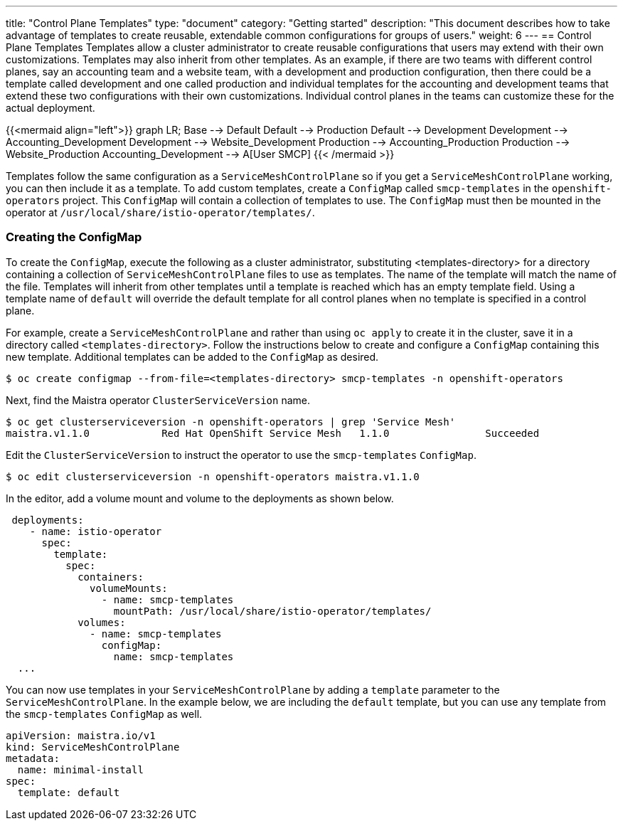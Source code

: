 ---
title: "Control Plane Templates"
type: "document"
category: "Getting started"
description: "This document describes how to take advantage of templates to create reusable, extendable common configurations for groups of users."
weight: 6
---
== Control Plane Templates
Templates allow a cluster administrator to create reusable configurations that users may extend with their own customizations.
Templates may also inherit from other templates. As an example, if there are two teams with different control planes, say an
accounting team and a website team, with a development and production configuration, then there could be a template called development
and one called production and individual templates for the accounting and development teams that extend these two configurations with
their own customizations. Individual control planes in the teams can customize these for the actual deployment.

{{<mermaid align="left">}}
graph LR;
    Base --> Default
    Default --> Production
    Default --> Development
    Development --> Accounting_Development
    Development --> Website_Development
    Production --> Accounting_Production
    Production --> Website_Production
      Accounting_Development --> A[User SMCP]
{{< /mermaid >}}

Templates follow the same configuration as a `ServiceMeshControlPlane` so if you get a `ServiceMeshControlPlane` working, you can then
include it as a template. To add custom templates, create a `ConfigMap` called `smcp-templates` in the `openshift-operators` project.
This `ConfigMap` will contain a collection of templates to use. The `ConfigMap` must then be mounted in the operator at
`/usr/local/share/istio-operator/templates/`.

=== Creating the ConfigMap
To create the `ConfigMap`, execute the following as a cluster administrator, substituting <templates-directory> for a directory containing a
collection of `ServiceMeshControlPlane` files to use as templates. The name of the template will match the name of the file. Templates will
inherit from other templates until a template is reached which has an empty template field. Using a template name of `default` will override the
default template for all control planes when no template is specified in a control plane.

For example, create a `ServiceMeshControlPlane` and rather than using `oc apply` to create it in the cluster, save it in a
directory called `<templates-directory>`. Follow the instructions below to create and configure a `ConfigMap` containing this new
template. Additional templates can be added to the `ConfigMap` as desired.

----
$ oc create configmap --from-file=<templates-directory> smcp-templates -n openshift-operators
----

Next, find the Maistra operator `ClusterServiceVersion` name.

----
$ oc get clusterserviceversion -n openshift-operators | grep 'Service Mesh'
maistra.v1.1.0            Red Hat OpenShift Service Mesh   1.1.0                Succeeded
----

Edit the `ClusterServiceVersion` to instruct the operator to use the `smcp-templates` `ConfigMap`.

----
$ oc edit clusterserviceversion -n openshift-operators maistra.v1.1.0
----

In the editor, add a volume mount and volume to the deployments as shown below.

[source, yaml]
----
 deployments:
    - name: istio-operator
      spec:
        template:
          spec:
            containers:
              volumeMounts:
                - name: smcp-templates
                  mountPath: /usr/local/share/istio-operator/templates/
            volumes:
              - name: smcp-templates
                configMap:
                  name: smcp-templates
  ...
----

You can now use templates in your `ServiceMeshControlPlane` by adding a
`template` parameter to the `ServiceMeshControlPlane`. In the example below,
we are including the `default` template, but you can use any template from the
`smcp-templates` `ConfigMap` as well.

[source, yaml]
----
apiVersion: maistra.io/v1
kind: ServiceMeshControlPlane
metadata:
  name: minimal-install
spec:
  template: default
----
